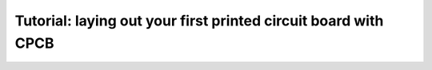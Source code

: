 Tutorial: laying out your first printed circuit board with CPCB
===============================================================
